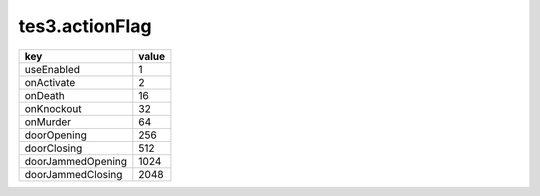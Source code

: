 tes3.actionFlag
====================================================================================================

================= =====
key               value
================= =====
useEnabled        1   
onActivate        2  
onDeath           16 
onKnockout        32  
onMurder          64  
doorOpening       256 
doorClosing       512 
doorJammedOpening 1024
doorJammedClosing 2048
================= =====
